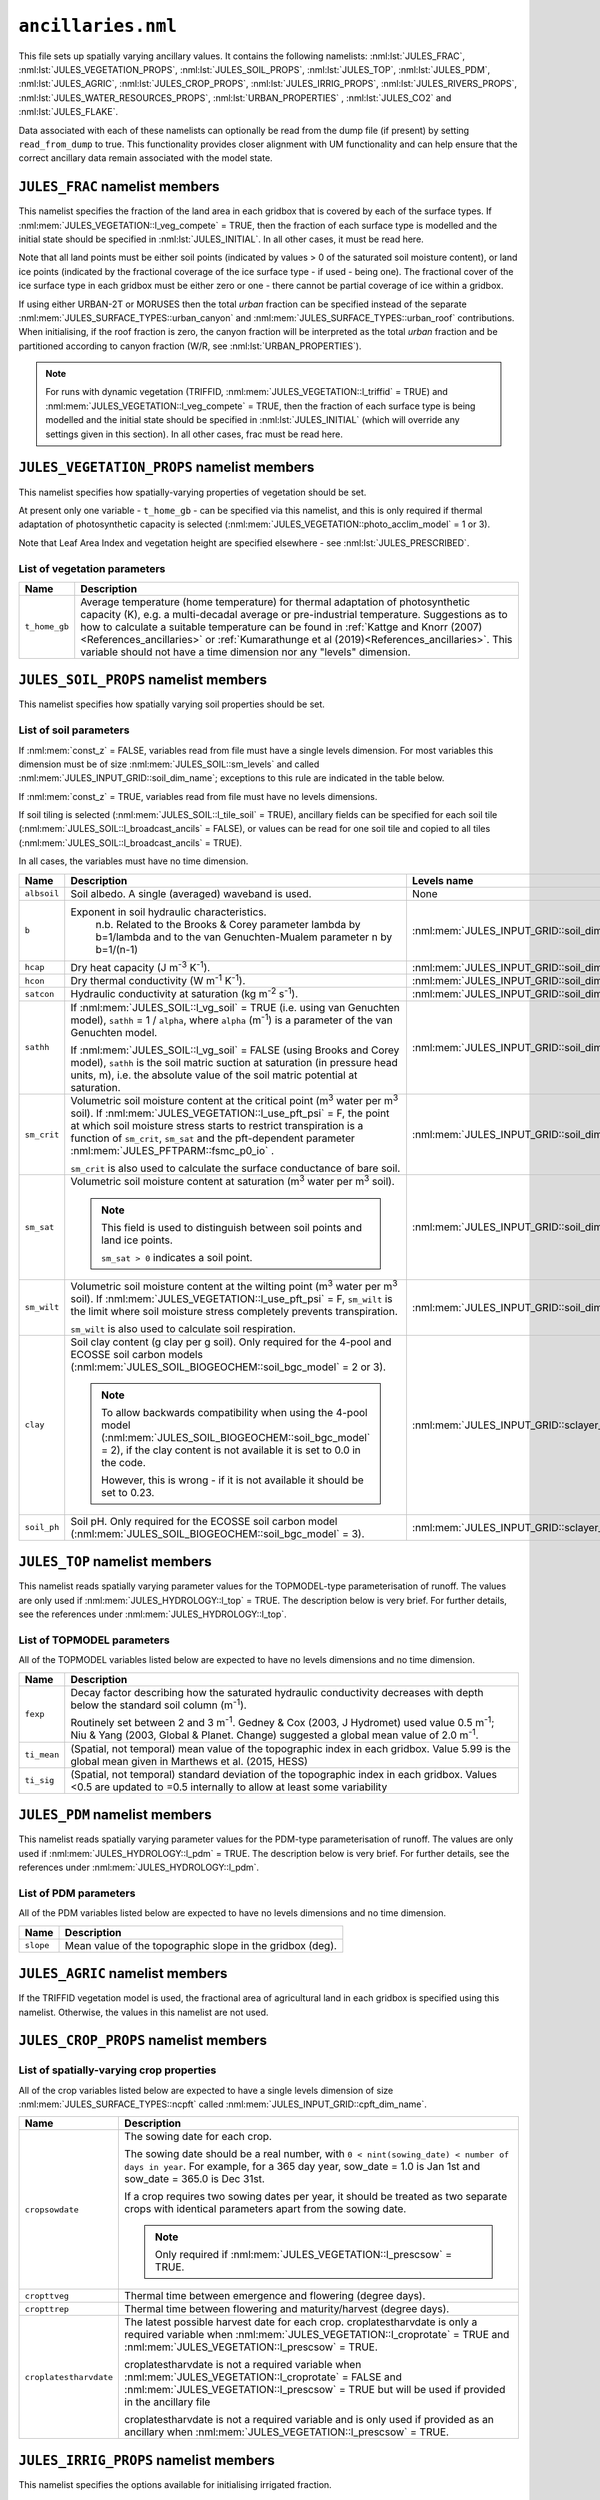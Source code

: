 ``ancillaries.nml``
===================


This file sets up spatially varying ancillary values. It contains the following namelists: :nml:lst:`JULES_FRAC`, :nml:lst:`JULES_VEGETATION_PROPS`, :nml:lst:`JULES_SOIL_PROPS`, :nml:lst:`JULES_TOP`, :nml:lst:`JULES_PDM`, :nml:lst:`JULES_AGRIC`, :nml:lst:`JULES_CROP_PROPS`, :nml:lst:`JULES_IRRIG_PROPS`, :nml:lst:`JULES_RIVERS_PROPS`, :nml:lst:`JULES_WATER_RESOURCES_PROPS`, :nml:lst:`URBAN_PROPERTIES` , :nml:lst:`JULES_CO2` and :nml:lst:`JULES_FLAKE`.

Data associated with each of these namelists can optionally be read from the dump file (if present) by setting ``read_from_dump`` to true. This functionality provides closer alignment with UM functionality and can help ensure that the correct ancillary data remain associated with the model state.

``JULES_FRAC`` namelist members
-------------------------------

.. nml:namelist:: JULES_FRAC

This namelist specifies the fraction of the land area in each gridbox that is covered by each of the surface types. If :nml:mem:`JULES_VEGETATION::l_veg_compete` = TRUE, then the fraction of each surface type is modelled and the initial state should be specified in :nml:lst:`JULES_INITIAL`. In all other cases, it must be read here.

Note that all land points must be either soil points (indicated by values > 0 of the saturated soil moisture content), or land ice points (indicated by the fractional coverage of the ice surface type - if used - being one). The fractional cover of the ice surface type in each gridbox must be either zero or one - there cannot be partial coverage of ice within a gridbox.

If using either URBAN-2T or MORUSES then the total *urban* fraction can be specified instead of the separate :nml:mem:`JULES_SURFACE_TYPES::urban_canyon` and :nml:mem:`JULES_SURFACE_TYPES::urban_roof` contributions. When initialising, if the roof fraction is zero, the canyon fraction will be interpreted as the total *urban* fraction and be partitioned according to canyon fraction (W/R, see :nml:lst:`URBAN_PROPERTIES`).

.. note::    For runs with dynamic vegetation (TRIFFID, :nml:mem:`JULES_VEGETATION::l_triffid` = TRUE) and :nml:mem:`JULES_VEGETATION::l_veg_compete` = TRUE, then the fraction of each surface type is being modelled and the initial state should be specified in :nml:lst:`JULES_INITIAL` (which will override any settings given in this section). In all other cases, frac must be read here.

.. nml:member:: read_from_dump

   :type: logical
   :default: F

   TRUE
      Populate variables associated with this namelist from the dump file. All other namelist members are ignored.

   FALSE
      Use the other namelist members to determine how to populate variables.


.. nml:member:: file

   :type: character
   :default: None

   The name of the file to read surface type fractional coverage data from.


.. nml:member:: frac_name

   :type: character
   :default: 'frac'

   The name of the variable containing the surface type fractional coverage data.

   .. note::
       This is only used for NetCDF files.
       For ASCII files, the surface type fractional coverage data is expected to be the first (ideally only) variable in the file.



   .. note::
       The open water fraction of this array (given by :nml:mem:`JULES_SURFACE_TYPES::lake`) should contain permanent water, and wetland extents that are not being otherwise simulated.
       If groundwater inundation is being simulated (i.e. TOPMODEL is active :nml:mem:`JULES_HYDROLOGY::l_top` = TRUE and therefore fsat is being calculated) then all groundwater-maintained wetlands must be excluded from :nml:mem:`JULES_FRAC::frac_name`.
       If overbank inundation is being simulated (i.e. :nml:mem:`JULES_RIVERS::l_riv_overbank` = TRUE) then all fluvial wetlands must be excluded from :nml:mem:`JULES_FRAC::frac_name`.
       Finally, note that simulation of a potential future climate scenario with greatly reduced areas for lakes that are currently 'permanent' would require suitable modification of the ancillary provided here.

   In the file, the variable must have a single levels dimension of size ``ntype`` called :nml:mem:`JULES_INPUT_GRID::type_dim_name`, and should not have a time dimension.



``JULES_VEGETATION_PROPS`` namelist members
-------------------------------------------

.. nml:namelist:: JULES_VEGETATION_PROPS


This namelist specifies how spatially-varying  properties of vegetation should be set.

At present only one variable - ``t_home_gb`` - can be specified via this namelist, and this is only required if thermal adaptation of photosynthetic capacity is selected (:nml:mem:`JULES_VEGETATION::photo_acclim_model` = 1 or 3).

Note that Leaf Area Index and vegetation height are specified elsewhere - see :nml:lst:`JULES_PRESCRIBED`.


.. nml:member:: read_from_dump

   :type: logical
   :default: F

   TRUE
      Populate variables associated with this namelist from the dump file. All other namelist members are ignored.

   FALSE
      Use the other namelist members to determine how to populate variables.


.. nml:member:: read_list

   :type: logical
   :default: F

   Switch controlling how ancillary file names are determined.

   TRUE
       Use list of file names; one per line for each of :nml:mem:`nvars`. Files in list cannot use :doc:`variable name templating </input/file-name-templating>`.

   FALSE
       Use a single file for variables or use variable name template.

   For an example where :nml:mem:`read_list` = TRUE, please see the ``OASIS_RIVERS`` :ref:`Example of coupling request<example_coupling_request>`.


.. nml:member:: file

   :type: character
   :default: None

   The file (or list of files) from which to read the vegetation properties.

   If :nml:mem:`read_list` is TRUE, this is the file from which to read the list of file names; one per line for each of :nml:mem:`nvars` variables. The file names cannot use :doc:`variable name templating </input/file-name-templating>`. If :nml:mem:`use_file` is FALSE for a particular variable, the line may contain ''.

   If :nml:mem:`read_list` is FALSE, this is the file or :doc:`file name template </input/file-name-templating>`.

   If :nml:mem:`use_file` is FALSE for every variable, this will not be used.


.. nml:member:: nvars

   :type: integer
   :permitted: >= 0
   :default: 0

   The number of vegetation property variables that will be provided (see :ref:`list-of-vegetation-params`).


.. nml:member:: var

   :type: character(nvars)
   :default: None

   List of vegetation variable names as recognised by JULES (see :ref:`list-of-vegetation-params`). Names are case sensitive.

   .. note:: For ASCII files, variable names must be in the order they appear in the file.


.. nml:member:: use_file

   :type: logical(nvars)
   :default: T

   For each JULES variable specified in :nml:mem:`var`, this indicates if it should be read from the specified file or whether a constant value is to be used.

   TRUE
      The variable will be read from the file.

   FALSE
      The variable will be set to a constant value everywhere using :nml:mem:`const_val` below.


.. nml:member:: var_name

   :type: character(nvars)
   :default: '' (empty string)

   For each JULES variable specified in :nml:mem:`var` where :nml:mem:`use_file` = TRUE, this is the name of the variable in the file containing the data.

   If the empty string (the default) is given for any variable, then the corresponding value from :nml:mem:`var` is used instead.

   This is not used for variables where :nml:mem:`use_file` = FALSE, but a placeholder must still be given in that case.

   .. note:: For ASCII files, this is not used - only the order in the file matters, as described above.


.. nml:member:: tpl_name

   :type: character(nvars)
   :default: None

   For each JULES variable specified in :nml:mem:`var`, this is the string to substitute into the file name in place of the variable name substitution string.

   If the file name does not use variable name templating, this is not used.


.. nml:member:: const_val

   :type: real(nvars)
   :default: None

   For each JULES variable specified in :nml:mem:`var` where :nml:mem:`use_file` = FALSE, this is a constant value that the variable will be set to at every point.

   This is not used for variables where :nml:mem:`use_file` = TRUE, but a placeholder must still be given in that case.


.. _list-of-vegetation-params:

List of vegetation parameters
~~~~~~~~~~~~~~~~~~~~~~~~~~~~~

.. tabularcolumns:: |p{2cm}|p{9cm}|

+-----------------+--------------------------------------------------------------------------------------+
| Name            | Description                                                                          |
+=================+======================================================================================+
| ``t_home_gb``   | Average temperature (home temperature) for thermal adaptation of photosynthetic      |
|                 | capacity (K), e.g. a multi-decadal average or pre-industrial temperature.            |
|                 | Suggestions as to how to calculate a suitable temperature can be found in            |
|                 | :ref:`Kattge and Knorr (2007)<References_ancillaries>` or                            |
|                 | :ref:`Kumarathunge et al (2019)<References_ancillaries>`. This variable should not   |
|                 | have a time dimension nor any "levels" dimension.                                    |
+-----------------+--------------------------------------------------------------------------------------+




``JULES_SOIL_PROPS`` namelist members
-------------------------------------

.. nml:namelist:: JULES_SOIL_PROPS

This namelist specifies how spatially varying soil properties should be set.

.. nml:member:: read_from_dump

   :type: logical
   :default: F

   TRUE
      Populate variables associated with this namelist from the dump file. All other namelist members are ignored.

   FALSE
      Use the other namelist members to determine how to populate variables.


.. nml:member:: const_z

   :type: logical
   :default: F

   Switch indicating if soil properties are to be uniform with depth.

   TRUE
       Soil characteristics do not vary with depth.

   FALSE
       Soil characteristics vary with depth. For any variable this is ignored if a constant value is to be used (see :nml:mem:`const_val`).


.. nml:member:: read_list

   :type: logical
   :default: F

   Switch controlling how ancillary file names are determined.

   TRUE
       Use list of file names; one per line for each of :nml:mem:`nvars`. Files in list cannot use :doc:`variable name templating </input/file-name-templating>`.

   FALSE
       Use a single file for variables or use variable name template.

   For an example where :nml:mem:`read_list` = TRUE, please see the ``OASIS_RIVERS`` :ref:`Example of coupling request<example_coupling_request>`.


.. nml:member:: file

   :type: character
   :default: None

   The file (or list of files) from which to read the soil properties.

   If :nml:mem:`read_list` is TRUE, this is the file from which to read the list of file names; one per line for each of :nml:mem:`nvars` variables. The file names cannot use :doc:`variable name templating </input/file-name-templating>`. If :nml:mem:`use_file` is FALSE for a particular variable, the line may contain ''.

   If :nml:mem:`read_list` is FALSE, this is the file or :doc:`file name template </input/file-name-templating>`.

   If :nml:mem:`use_file` is FALSE for every variable, this will not be used.


.. nml:member:: nvars

   :type: integer
   :permitted: >= 0
   :default: 0

   The number of soil property variables that will be provided (see :ref:`list-of-soil-params`).


.. nml:member:: var

   :type: character(nvars)
   :default: None

   List of soil variable names as recognised by JULES (see :ref:`list-of-soil-params`). Names are case sensitive.

   .. note:: For ASCII files, variable names must be in the order they appear in the file.


.. nml:member:: use_file

   :type: logical(nvars)
   :default: T

   For each JULES variable specified in :nml:mem:`var`, this indicates if it should be read from the specified file or whether a constant value is to be used.

   TRUE
      The variable will be read from the file.

   FALSE
      The variable will be set to a constant value everywhere using :nml:mem:`const_val` below.


.. nml:member:: var_name

   :type: character(nvars)
   :default: '' (empty string)

   For each JULES variable specified in :nml:mem:`var` where :nml:mem:`use_file` = TRUE, this is the name of the variable in the file containing the data.

   If the empty string (the default) is given for any variable, then the corresponding value from :nml:mem:`var` is used instead.

   This is not used for variables where :nml:mem:`use_file` = FALSE, but a placeholder must still be given in that case.

   .. note:: For ASCII files, this is not used - only the order in the file matters, as described above.


.. nml:member:: tpl_name

   :type: character(nvars)
   :default: None

   For each JULES variable specified in :nml:mem:`var`, this is the string to substitute into the file name in place of the variable name substitution string.

   If the file name does not use variable name templating, this is not used.


.. nml:member:: const_val

   :type: real(nvars)
   :default: None

   For each JULES variable specified in :nml:mem:`var` where :nml:mem:`use_file` = FALSE, this is a constant value that the variable will be set to at every point in every layer (overriding :nml:mem:`const_z` = FALSE).

   This is not used for variables where :nml:mem:`use_file` = TRUE, but a placeholder must still be given in that case.


.. _list-of-soil-params:

List of soil parameters
~~~~~~~~~~~~~~~~~~~~~~~

If :nml:mem:`const_z` = FALSE, variables read from file must have a single levels dimension. For most variables this dimension must be of size :nml:mem:`JULES_SOIL::sm_levels` and called :nml:mem:`JULES_INPUT_GRID::soil_dim_name`; exceptions to this rule are indicated in the table below.

If :nml:mem:`const_z` = TRUE, variables read from file must have no levels dimensions.

If soil tiling is selected (:nml:mem:`JULES_SOIL::l_tile_soil` = TRUE), ancillary fields can be specified for each soil tile (:nml:mem:`JULES_SOIL::l_broadcast_ancils` = FALSE), or values can be read for one soil tile and copied to all tiles (:nml:mem:`JULES_SOIL::l_broadcast_ancils` = TRUE).

In all cases, the variables must have no time dimension.

.. tabularcolumns:: |p{2cm}|p{9cm}|p{3.5cm}|

+-----------------+--------------------------------------------------------------------------------------+--------------------------------------------------+
| Name            | Description                                                                          | Levels name                                      |
+=================+======================================================================================+==================================================+
| ``albsoil``     | Soil albedo. A single (averaged) waveband is used.                                   | None                                             |
+-----------------+--------------------------------------------------------------------------------------+--------------------------------------------------+
| ``b``           | Exponent in soil hydraulic characteristics.                                          | :nml:mem:`JULES_INPUT_GRID::soil_dim_name`       |
|                 |    n.b. Related to the Brooks & Corey parameter lambda by b=1/lambda                 |                                                  |
|                 |    and to the van Genuchten-Mualem parameter n by b=1/(n-1)                          |                                                  |
+-----------------+--------------------------------------------------------------------------------------+--------------------------------------------------+
| ``hcap``        | Dry heat capacity (J m\ :sup:`-3` K\ :sup:`-1`).                                     | :nml:mem:`JULES_INPUT_GRID::soil_dim_name`       |
+-----------------+--------------------------------------------------------------------------------------+--------------------------------------------------+
| ``hcon``        | Dry thermal conductivity (W m\ :sup:`-1` K\ :sup:`-1`).                              | :nml:mem:`JULES_INPUT_GRID::soil_dim_name`       |
+-----------------+--------------------------------------------------------------------------------------+--------------------------------------------------+
| ``satcon``      | Hydraulic conductivity at saturation (kg m\ :sup:`-2` s\ :sup:`-1`).                 | :nml:mem:`JULES_INPUT_GRID::soil_dim_name`       |
+-----------------+--------------------------------------------------------------------------------------+--------------------------------------------------+
| ``sathh``       | If :nml:mem:`JULES_SOIL::l_vg_soil` = TRUE (i.e. using van Genuchten model),         | :nml:mem:`JULES_INPUT_GRID::soil_dim_name`       |
|                 | ``sathh`` = 1 / ``alpha``, where ``alpha`` (m\ :sup:`-1`) is a parameter of the van  |                                                  |
|                 | Genuchten model.                                                                     |                                                  |
|                 |                                                                                      |                                                  |
|                 | If :nml:mem:`JULES_SOIL::l_vg_soil` = FALSE (using Brooks and Corey model), ``sathh``|                                                  |
|                 | is the soil matric suction at saturation (in pressure head units, m), i.e. the       |                                                  |
|                 | absolute value of the soil matric potential at saturation.                           |                                                  |
+-----------------+--------------------------------------------------------------------------------------+--------------------------------------------------+
| ``sm_crit``     | Volumetric soil moisture content at the critical point (m\ :sup:`3` water per        | :nml:mem:`JULES_INPUT_GRID::soil_dim_name`       |
|                 | m\ :sup:`3` soil). If :nml:mem:`JULES_VEGETATION::l_use_pft_psi` = F,                |                                                  |
|                 | the point at which soil moisture stress starts to restrict                           |                                                  |
|                 | transpiration is a function of ``sm_crit``, ``sm_sat`` and the pft-dependent         |                                                  |
|                 | parameter :nml:mem:`JULES_PFTPARM::fsmc_p0_io` .                                     |                                                  |
|                 |                                                                                      |                                                  |
|                 | ``sm_crit`` is also used to calculate the surface conductance of bare soil.          |                                                  |
+-----------------+--------------------------------------------------------------------------------------+--------------------------------------------------+
| ``sm_sat``      | Volumetric soil moisture content at saturation (m\ :sup:`3` water per m\ :sup:`3`    | :nml:mem:`JULES_INPUT_GRID::soil_dim_name`       |
|                 | soil).                                                                               |                                                  |
|                 |                                                                                      |                                                  |
|                 | .. note::                                                                            |                                                  |
|                 |    This field is used to distinguish between soil points and land ice points.        |                                                  |
|                 |                                                                                      |                                                  |
|                 |    ``sm_sat > 0`` indicates a soil point.                                            |                                                  |
+-----------------+--------------------------------------------------------------------------------------+--------------------------------------------------+
| ``sm_wilt``     | Volumetric soil moisture content at the wilting point (m\ :sup:`3` water             | :nml:mem:`JULES_INPUT_GRID::soil_dim_name`       |
|                 | per m\ :sup:`3` soil). If :nml:mem:`JULES_VEGETATION::l_use_pft_psi` = F,            |                                                  |
|                 | ``sm_wilt`` is the limit where soil moisture stress                                  |                                                  |
|                 | completely prevents transpiration.                                                   |                                                  |
|                 |                                                                                      |                                                  |
|                 | ``sm_wilt`` is also used to calculate soil respiration.                              |                                                  |
+-----------------+--------------------------------------------------------------------------------------+--------------------------------------------------+
| ``clay``        | Soil clay content (g clay per g soil). Only required for the 4-pool and ECOSSE soil  | :nml:mem:`JULES_INPUT_GRID::sclayer_dim_name`    |
|                 | carbon models (:nml:mem:`JULES_SOIL_BIOGEOCHEM::soil_bgc_model` = 2 or 3).           |                                                  |
|                 |                                                                                      |                                                  |
|                 | .. note::                                                                            |                                                  |
|                 |    To allow backwards compatibility when using the 4-pool model                      |                                                  |
|                 |    (:nml:mem:`JULES_SOIL_BIOGEOCHEM::soil_bgc_model` = 2), if the clay content is    |                                                  |
|                 |    not available it is set to 0.0 in the code.                                       |                                                  |
|                 |                                                                                      |                                                  |
|                 |    However, this is wrong - if it is not available it should be set to 0.23.         |                                                  |
+-----------------+--------------------------------------------------------------------------------------+--------------------------------------------------+
| ``soil_ph``     | Soil pH. Only required for the ECOSSE soil carbon model                              | :nml:mem:`JULES_INPUT_GRID::sclayer_dim_name`    |
|                 | (:nml:mem:`JULES_SOIL_BIOGEOCHEM::soil_bgc_model` = 3).                              |                                                  |
+-----------------+--------------------------------------------------------------------------------------+--------------------------------------------------+


``JULES_TOP`` namelist members
------------------------------

.. nml:namelist :: JULES_TOP

This namelist reads spatially varying parameter values for the TOPMODEL-type parameterisation of runoff. The values are only used if :nml:mem:`JULES_HYDROLOGY::l_top` = TRUE. The description below is very brief. For further details, see the references under :nml:mem:`JULES_HYDROLOGY::l_top`.


.. nml:member:: read_from_dump

   :type: logical
   :default: F

   TRUE
      Populate variables associated with this namelist from the dump file. All other namelist members are ignored.

   FALSE
      Use the other namelist members to determine how to populate variables.


.. nml:member:: read_list

   :type: logical
   :default: F

   Switch controlling how ancillary file names are determined.

   TRUE
       Use list of file names; one per line for each of :nml:mem:`nvars`. Files in list cannot use :doc:`variable name templating </input/file-name-templating>`.

   FALSE
       Use a single file for variables or use variable name template.

   For an example where :nml:mem:`read_list` = TRUE, please see the ``OASIS_RIVERS`` :ref:`Example of coupling request<example_coupling_request>`.


.. nml:member:: file

   :type: character
   :default: None

   The file (or list of files) from which to read the TOPMODEL properties.

   If :nml:mem:`read_list` is TRUE, this is the file from which to read the list of file names; one per line for each of :nml:mem:`nvars` variables. The file names cannot use :doc:`variable name templating </input/file-name-templating>`. If :nml:mem:`use_file` is FALSE for a particular variable, the line may contain ''.

   If :nml:mem:`read_list` is FALSE, this is the file or :doc:`file name template </input/file-name-templating>`.

   If :nml:mem:`use_file` is FALSE for every variable, this will not be used.


.. nml:member:: nvars

   :type: integer
   :permitted: >= 0
   :default: 0

   The number of TOPMODEL property variables that will be provided. At present, all variables are required for runs using TOPMODEL (see :ref:`list-of-topmodel-params`).


.. nml:member:: var

   :type: character(nvars)
   :default: None

   List of TOPMODEL variable names as recognised by JULES (see :ref:`list-of-topmodel-params`). Names are case sensitive.

   .. note:: For ASCII files, variable names must be in the order they appear in the file.


.. nml:member:: use_file

   :type: logical(nvars)
   :default: T

   For each JULES variable specified in :nml:mem:`var`, this indicates if it should be read from the specified file or whether a constant value is to be used.

   TRUE
       The variable will be read from the file.

   FALSE
       The variable will be set to a constant value everywhere using :nml:mem:`const_val` below.


.. nml:member:: var_name

   :type: character(nvars)
   :default: '' (empty string)

   For each JULES variable specified in :nml:mem:`var` where :nml:mem:`use_file` = TRUE, this is the name of the variable in the file containing the data.

   If the empty string (the default) is given for any variable, then the corresponding value from :nml:mem:`var` is used instead.

   This is not used for variables where :nml:mem:`use_file` = FALSE, but a placeholder must still be given in that case.

   .. note:: For ASCII files, this is not used - only the order in the file matters, as described above.


.. nml:member:: tpl_name

   :type: character(nvars)
   :default: None

   For each JULES variable specified in :nml:mem:`var`, this is the string to substitute into the file name in place of the variable name substitution string.

   If the file name does not use variable name templating, this is not used.


.. nml:member:: const_val

   :type: real(nvars)
   :default: None

   For each JULES variable specified in :nml:mem:`var` where :nml:mem:`use_file` = FALSE, this is a constant value that the variable will be set to at every point in every layer.

   This is not used for variables where :nml:mem:`use_file` = TRUE, but a placeholder must still be given in that case.


.. _list-of-topmodel-params:

List of TOPMODEL parameters
~~~~~~~~~~~~~~~~~~~~~~~~~~~

All of the TOPMODEL variables listed below are expected to have no levels dimensions and no time dimension.

.. tabularcolumns:: |p{2.5cm}|L|

+----------------------------+-----------------------------------------------------------------------------------------------------------+
| Name                       | Description                                                                                               |
+============================+===========================================================================================================+
| ``fexp``                   | Decay factor describing how the saturated hydraulic conductivity decreases with depth below the standard  |
|                            | soil column (m\ :sup:`-1`).                                                                               |
|                            |                                                                                                           |
|                            | Routinely set between 2 and 3 m\ :sup:`-1`. Gedney & Cox (2003, J Hydromet) used value 0.5 m\ :sup:`-1`;  |
|                            | Niu & Yang (2003, Global & Planet. Change) suggested a global mean value of 2.0 m\ :sup:`-1`.             |
|                            |                                                                                                           |
+----------------------------+-----------------------------------------------------------------------------------------------------------+
| ``ti_mean``                | (Spatial, not temporal) mean value of the topographic index in each gridbox.                              |
|                            | Value 5.99 is the global mean given in Marthews et al. (2015, HESS)                                       |
|                            |                                                                                                           |
+----------------------------+-----------------------------------------------------------------------------------------------------------+
| ``ti_sig``                 | (Spatial, not temporal) standard deviation of the topographic index in each gridbox.                      |
|                            | Values <0.5 are updated to =0.5 internally to allow at least some variability                             |
|                            |                                                                                                           |
+----------------------------+-----------------------------------------------------------------------------------------------------------+


``JULES_PDM`` namelist members
------------------------------

.. nml:namelist :: JULES_PDM

This namelist reads spatially varying parameter values for the PDM-type parameterisation of runoff. The values are only used if :nml:mem:`JULES_HYDROLOGY::l_pdm` = TRUE. The description below is very brief. For further details, see the references under :nml:mem:`JULES_HYDROLOGY::l_pdm`.


.. nml:member:: read_list

   :type: logical
   :default: F

   Switch controlling how ancillary file names are determined.

   TRUE
       Use list of file names; one per line for each of :nml:mem:`nvars`. Files in list cannot use :doc:`variable name templating </input/file-name-templating>`.

   FALSE
       Use a single file for variables or use variable name template.

   For an example where :nml:mem:`read_list` = TRUE, please see the ``OASIS_RIVERS`` :ref:`Example of coupling request<example_coupling_request>`.


.. nml:member:: file

   :type: character
   :default: None

   The file (or list of files) from which to read the PDM properties.

   If :nml:mem:`read_list` is TRUE, this is the file from which to read the list of file names; one per line for each of :nml:mem:`nvars` variables. The file names cannot use :doc:`variable name templating </input/file-name-templating>`. If :nml:mem:`use_file` is FALSE for a particular variable, the line may contain ''.

   If :nml:mem:`read_list` is FALSE, this is the file or :doc:`file name template </input/file-name-templating>`.

   If :nml:mem:`use_file` is FALSE for every variable, this will not be used.


.. nml:member:: nvars

   :type: integer
   :permitted: >= 0
   :default: 0

   The number of PDM property variables that will be provided (see :ref:`list-of-pdm-params`). At present, only the topographic slope can be provided.


.. nml:member:: var

   :type: character(nvars)
   :default: None

   List of PDM variable names as recognised by JULES (see :ref:`list-of-pdm-params`). Names are case sensitive.

   .. note:: For ASCII files, variable names must be in the order they appear in the file.


.. nml:member:: use_file

   :type: logical(nvars)
   :default: T

   For each JULES variable specified in :nml:mem:`var`, this indicates if it should be read from the specified file or whether a constant value is to be used.

   TRUE
       The variable will be read from the file.

   FALSE
       The variable will be set to a constant value everywhere using :nml:mem:`const_val` below.


.. nml:member:: var_name

   :type: character(nvars)
   :default: None

   For each JULES variable specified in :nml:mem:`var` where :nml:mem:`use_file` = TRUE, this is the name of the variable in the file containing the data.

   This is not used for variables where :nml:mem:`use_file` = FALSE, but a placeholder must still be given.

   .. note:: For ASCII files, this is not used - only the order in the file matters, as described above.


.. nml:member:: tpl_name

   :type: character(nvars)
   :default: None

   For each JULES variable specified in :nml:mem:`var`, this is the string to substitute into the file name in place of the variable name substitution string.

   If the file name does not use variable name templating, this is not used.


.. nml:member:: const_val

   :type: real(nvars)
   :default: None

   For each JULES variable specified in :nml:mem:`var` where :nml:mem:`use_file` = FALSE, this is a constant value that the variable will be set to at every point in every layer.
   make html
   This is not used for variables where :nml:mem:`use_file` = TRUE, but a placeholder must still be given.


.. _list-of-pdm-params:

List of PDM parameters
~~~~~~~~~~~~~~~~~~~~~~~~~~~

All of the PDM variables listed below are expected to have no levels dimensions and no time dimension.

.. tabularcolumns:: |p{2.5cm}|L|

+----------------------------+-----------------------------------------------------------------------------------------------------------+
| Name                       | Description                                                                                               |
+============================+===========================================================================================================+
| ``slope``                  | Mean value of the topographic slope in the gridbox (deg).                                                 |
+----------------------------+-----------------------------------------------------------------------------------------------------------+


``JULES_AGRIC`` namelist members
--------------------------------

.. nml:namelist:: JULES_AGRIC

If the TRIFFID vegetation model is used, the fractional area of agricultural land in each gridbox is specified using this namelist. Otherwise, the values in this namelist are not used.


.. nml:member:: read_from_dump

   :type: logical
   :default: F

   TRUE
      Populate frac_agr, frac_past, and frac_biocrop from the dump file. All other namelist members are ignored.

   FALSE
      Use the other namelist members to determine how to populate variables.


.. nml:member:: zero_agric

   :type: logical
   :default: T

   Switch used to simplify the initialisation of agricultural fraction.

   TRUE
       Set agricultural fraction at all points to zero.

   FALSE
       Set agricultural fraction using specified data.


.. nml:group:: Used if :nml:mem:`zero_agric` = FALSE and the input grid consists of a single location

   .. nml:member:: frac_agr

      :type: real
      :default: None

      The agricultural fraction for the single location.


.. nml:group:: Used if :nml:mem:`zero_agric` = FALSE and the input grid consists of more than one location

   .. nml:member:: file

      :type: character
      :default: None

      The name of the file to read agricultural fraction data from.


   .. nml:member:: agric_name

      :type: character
      :default: 'frac_agr'

      The name of the variable containing the agricultural fraction data.

      In the file, the variable must have no levels dimensions and no time dimension.


.. nml:member:: zero_past

   :type: logical
   :default: T

   Switch used to simplify the initialisation of pasture fraction. Pasture fraction can only be used if :nml:mem:`JULES_VEGETATION::l_trif_crop` is TRUE.

   TRUE
       Set pasture fraction at all points to zero.

   FALSE
       Set pasture fraction using specified data.


.. nml:group:: Used if :nml:mem:`zero_past` = FALSE and the input grid consists of a single location

   .. nml:member:: frac_past

      :type: real
      :default: None

      The pasture fraction for the single location.


.. nml:group:: Used if :nml:mem:`zero_past` = FALSE and the input grid consists of more than one location

   .. nml:member:: file_past

      :type: character
      :default: None

      The name of the file to read pasture fraction data from.


   .. nml:member:: pasture_name

      :type: character
      :default: 'frac_past'

      The name of the variable containing the pasture fraction data.

      In the file, the variable must have no levels dimensions and no time dimension.


.. nml:member:: zero_biocrop

   :type: logical
   :default: T

   Switch used to simplify the initialisation of bioenergy fraction. Bioenergy fraction can only be used if :nml:mem:`JULES_VEGETATION::l_trif_biocrop` is TRUE.

   TRUE
       Set bioenergy fraction at all points to zero.

   FALSE
       Set bioenergy fraction using specified data.


.. nml:group:: Used if :nml:mem:`zero_biocrop` = FALSE and the input grid consists of a single location

   .. nml:member:: frac_biocrop

      :type: real
      :default: None

      The bioenergy fraction for the single location.


.. nml:group:: Used if :nml:mem:`zero_biocrop` = FALSE and the input grid consists of more than one location

   .. nml:member:: file_biocrop

      :type: character
      :default: None

      The name of the file to read bioenergy fraction data from.


   .. nml:member:: biocrop_name

      :type: character
      :default: 'frac_biocrop'

      The name of the variable containing the bioenergy fraction data.

       In the file, the variable must have no levels dimensions and no time dimension.


.. nml:group:: Specify the day of year on which harvesting occurs. Only used if :nml:mem:`JULES_VEGETATION::l_trif_biocrop` = TRUE. A placeholder value must be set for all PFTs, though will only be used for PFTs with :nml:mem:`JULES_TRIFFID::harvest_type_io` = 2.


  .. nml:member:: read_harvest_doy_from_dump

     :type: logical
     :default: F

     TRUE
        Populate harvest_doy from the dump file. All other namelist members are ignored.

     FALSE
        Use the other namelist members to determine how to populate variables.


  .. nml:member:: file_harvest_doy

     :type: character
     :default: None

     The name of the file to read harvest day-of-year data from.


  .. nml:member:: harvest_doy_name

     :type: character
     :default: 'harvest_doy'

     The name of the variable containing the harvest day-of-year data.

     .. note::
         This is only used for NetCDF files.
         For ASCII files, the harvest day-of-year data is expected to be the first (ideally only) variable in the file.


``JULES_CROP_PROPS`` namelist members
-------------------------------------

.. nml:namelist:: JULES_CROP_PROPS


.. nml:member:: read_from_dump

   :type: logical
   :default: F

   TRUE
      Populate variables associated with this namelist from the dump file. All other namelist members are ignored.

   FALSE
      Use the other namelist members to determine how to populate variables.


.. nml:member:: read_list

   :type: logical
   :default: F

   Switch controlling how ancillary file names are determined.

   TRUE
       Use list of file names; one per line for each of :nml:mem:`nvars`. Files in list cannot use :doc:`variable name templating </input/file-name-templating>`.

   FALSE
       Use a single file for variables or use variable name template.

   For an example where :nml:mem:`read_list` = TRUE, please see the ``OASIS_RIVERS`` :ref:`Example of coupling request<example_coupling_request>`.


.. nml:member:: file

   :type: character
   :default: None

   The file (or list of files) from which to read the crop properties.

   If :nml:mem:`read_list` is TRUE, this is the file from which to read the list of file names; one per line for each of :nml:mem:`nvars` variables. The file names cannot use :doc:`variable name templating </input/file-name-templating>`. If :nml:mem:`use_file` is FALSE for a particular variable, the line may contain ''.

   If :nml:mem:`read_list` is FALSE, this is the file or :doc:`file name template </input/file-name-templating>`.

   If :nml:mem:`use_file` is FALSE for every variable, this will not be used.


.. nml:member:: nvars

   :type: integer
   :permitted: >= 0
   :default: 0

   The number of crop property variables that will be provided (see :ref:`list-of-spatially-varying-crop-properties`).


.. nml:member:: var

   :type: character(nvars)
   :default: None

   List of variable names for spatially-varying crop properties as recognised by JULES (see :ref:`list-of-spatially-varying-crop-properties`). Names are case sensitive.

   .. note:: For ASCII files, variable names must be in the order they appear in the file.


.. nml:member:: use_file

   :type: logical(nvars)
   :default: T

   For each JULES variable specified in :nml:mem:`var`, this indicates if it should be read from the specified file or whether a constant value is to be used.

   TRUE
      The variable will be read from the file.

   FALSE
      The variable will be set to a constant value everywhere using :nml:mem:`const_val` below.


.. nml:member:: var_name

   :type: character(nvars)
   :default: '' (empty string)

   For each JULES variable specified in :nml:mem:`var` where :nml:mem:`use_file` = TRUE, this is the name of the variable in the file containing the data.

   If the empty string (the default) is given for any variable, then the corresponding value from :nml:mem:`var` is used instead.

   This is not used for variables where :nml:mem:`use_file` = FALSE, but a placeholder must still be given in that case.

   .. note:: For ASCII files, this is not used - only the order in the file matters, as described above.


.. nml:member:: tpl_name

   :type: character(nvars)
   :default: None

   For each JULES variable specified in :nml:mem:`var`, this is the string to substitute into the file name in place of the variable name substitution string.

   If the file name does not use variable name templating, this is not used.


.. nml:member:: const_val

   :type: real(nvars)
   :default: None

   For each JULES variable specified in :nml:mem:`var` where :nml:mem:`use_file` = FALSE, this is a constant value that the variable will be set to at every point in every layer.

   This is not used for variables where :nml:mem:`use_file` = TRUE, but a placeholder must still be given in that case.


.. _list-of-spatially-varying-crop-properties:

List of spatially-varying crop properties
~~~~~~~~~~~~~~~~~~~~~~~~~~~~~~~~~~~~~~~~~

All of the crop variables listed below are expected to have a single levels dimension of size :nml:mem:`JULES_SURFACE_TYPES::ncpft` called :nml:mem:`JULES_INPUT_GRID::cpft_dim_name`.

.. tabularcolumns:: |p{3.75cm}|p{11cm}|

+----------------------------+-----------------------------------------------------------------------------------------------------------+
| Name                       | Description                                                                                               |
+============================+===========================================================================================================+
| ``cropsowdate``            | The sowing date for each crop.                                                                            |
|                            |                                                                                                           |
|                            | The sowing date should be a real number, with ``0 < nint(sowing_date) < number of days in year``.         |
|                            | For example, for a 365 day year, sow_date = 1.0 is Jan 1st and sow_date = 365.0 is Dec 31st.              |
|                            |                                                                                                           |
|                            | If a crop requires two sowing dates per year, it should be treated as two separate crops with identical   |
|                            | parameters apart from the sowing date.                                                                    |
|                            |                                                                                                           |
|                            |                                                                                                           |
|                            | .. note:: Only required if :nml:mem:`JULES_VEGETATION::l_prescsow` = TRUE.                                |
+----------------------------+-----------------------------------------------------------------------------------------------------------+
| ``cropttveg``              | Thermal time between emergence and flowering (degree days).                                               |
+----------------------------+-----------------------------------------------------------------------------------------------------------+
| ``cropttrep``              | Thermal time between flowering and maturity/harvest (degree days).                                        |
+----------------------------+-----------------------------------------------------------------------------------------------------------+
| ``croplatestharvdate``     | The latest possible harvest date for each crop.                                                           |
|                            | croplatestharvdate is only a required variable when                                                       |
|                            | :nml:mem:`JULES_VEGETATION::l_croprotate` = TRUE and                                                      |
|                            | :nml:mem:`JULES_VEGETATION::l_prescsow` = TRUE.                                                           |
|                            |                                                                                                           |
|                            | croplatestharvdate is not a required variable when                                                        |
|                            | :nml:mem:`JULES_VEGETATION::l_croprotate` = FALSE and                                                     |
|                            | :nml:mem:`JULES_VEGETATION::l_prescsow` = TRUE but will be used if provided in the ancillary file         |
|                            |                                                                                                           |
|                            | croplatestharvdate is not a required variable and is only used if provided as an ancillary when           |
|                            | :nml:mem:`JULES_VEGETATION::l_prescsow` = TRUE.                                                           |
|                            |                                                                                                           |
+----------------------------+-----------------------------------------------------------------------------------------------------------+

.. seealso::
   References:

   * Osborne et al, `JULES-crop: a parametrisation of crops in the Joint UK Land Environment Simulator <http://www.geosci-model-dev.net/8/1139/2015/gmd-8-1139-2015.html>`_, Geosci. Model Dev., 8, 1139-1155, 2015.
   * Mathison et al, 'Developing a sequential cropping capability in the JULESvn5.2 land–surface model', Geosci. Model Dev. Discuss., https://doi.org/10.5194/gmd-2019-85, in review, 2019


``JULES_IRRIG_PROPS`` namelist members
--------------------------------------

.. nml:namelist:: JULES_IRRIG_PROPS

This namelist specifies the options available for initialising irrigated fraction.

.. nml:member:: read_from_dump

   :type: logical
   :default: F

   TRUE
      Populate variables associated with this namelist from the dump file. All other namelist members are ignored.

   FALSE
      Use the other namelist members to determine how to populate variables.


.. nml:member:: read_file

   :type: logical
   :default: T

   Indicates if irrigated fraction is to be read from file.

   TRUE
       Irrigated fraction is read from the file specified in :nml:mem:`irrig_frac_file`.

   FALSE
       Irrigated fraction is set to the constant value specified in :nml:mem:`const_frac_irr`.


.. nml:member:: irrig_frac_file

   :type: character
   :default: None

   The file from which irrigation fractions are read, including path.


.. nml:member:: var_name

   :type: character
   :default: 'frac_irig'

   The name of the variable containing the irrigated fraction data.

   .. note::
       This is only used for NetCDF files.
       For ASCII files, the irrigated fraction data is expected to be the first (ideally only) variable in the file.

   In the file, the variable must have no levels or time dimensions.


.. nml:member:: const_frac_irr

   :type: real
   :default: none

   The constant irrigated fraction to be applied to all grid points.

.. nml:member:: const_irrfrac_irrtiles

   :type: real
   :default: none

   The constant irrigated fraction to be applied to specific surface tiles given in :nml:mem:`JULES_IRRIG::irrigtiles`.



``JULES_RIVERS_PROPS`` namelist members
---------------------------------------

.. nml:namelist:: JULES_RIVERS_PROPS

This namelist specifies how spatially varying river routing properties including overbank inundation should be set.

.. note:: ``read_from_dump`` is not currently implemented for this namelist, meaning that river ancillary variables cannot be read from a dump file. Initial values of river prognostic variables can however be read from a dump file (see :nml:lst:`JULES_INITIAL`).

.. note::
   The grid on which the river routing will run, and on which river routing ancillaries must be provided, could potentially differ from the input/model grid specified in :doc:`model_grid.nml`.

   For the duration of this section, the following nomenclature will be used:

   *  **Model input grid** - The full JULES input grid specified in :nml:lst:`JULES_INPUT_GRID`.
   *  **Land grid** - The grid that JULES runs on (not rivers) - this is the grid that includes land points. If JULES is using a 1-D grid internally, the land grid is the notional 2D grid across which the points can be scattered.
   *  **River routing input grid** - The grid on which river routing ancillaries are provided.
   *  **River domain** - That part of the river input grid that is selected for modelling.

   Information about the river routing input grid and its relationship to the land grid is specified in this namelist. In all cases river routing is only possible if the land and river grids are regular, in that they have a constant spacing between rows and columns (but see note below about 1D model input grids).

   The river routing input grid must always be defined on a 2D grid, as defined through the x and y dimensions of the rivers ancillary file (see :nml:mem:`x_dim_name` and :nml:mem:`y_dim_name` for further details). If the model input is defined on a 1D grid, those points must be a subset of a regular grid (meaning one with constant spacing of points in each of the 2 dimensions) if river routing is to be activated.

   JULES calculates runoff on the land grid and this information is then transferred to the river grid by either regridding (when the grids are not coincident) or remapping (between coincident grids). Here coincident means grids of the same resolution and for which points in each grid coincide. Hence land and river grids of different resolution are linked through regridding (interpolation), while a simpler remapping can be used when the gridboxes coincide. Note that functionality to regrid only currently exists for grids that are defined by latitude and longitude coordinates; all other coordinate systems have to be handled through remapping.

   Internally JULES converts the river routing input grid to a 1D river routing model grid, with length ``np_rivers``, which is the number of valid routing points in the domain of interest. All river routing output is either defined on the 1D river routing model grid or is regridded to the land grid.

   The most satisfactory situation is one in which the areas covered by land and river gridboxes are identical (though the resolutions can differ). In that case all the runoff that is generated on the land is correctly captured by the river network, and each river length has a well-defined input of local runoff. However there are situations in which the user might be prepared to allow other configurations - e.g. if studying a particular catchment, land in headwaters of surrounding catchments might not be covered by the river ancillary.



.. nml:group:: Members used to define the river routing input grid


   .. nml:member:: coordinate_file

      :type: character
      :default: None

      The file from which to read coordinate information for the river routing input grid. This is only used when :nml:mem:`file` includes :doc:`variable-name templating </input/file-name-templating>` or when :nml:mem:`read_list` = TRUE, i.e. it is only used when ancillary variables will come from multiple files, in which case this variable is used to provide clarity as to where the coordinates are read from.


   .. nml:member:: x_dim_name

      :type: character
      :default: None

      The name of the x dimension for the river routing input grid (it may, but does not have to, be the same as :nml:mem:`JULES_INPUT_GRID::x_dim_name`). The coordinate system used to define the river input grid must be the same as that used for the main model grid - see :nml:mem:`JULES_LATLON::l_coord_latlon`.

      .. note:: For ASCII files, this can be anything. For NetCDF files, it should be the name of the dimension in :nml:mem:`file` (if that does not include :doc:`variable-name templating </input/file-name-templating>`) or in :nml:mem:`coordinate_file` (if :nml:mem:`file` includes templating).
      .. note:: Values for the coordinates along the x dimension of the river routing input grid will be read from the input file to define the river grid, and it is assumed that the file contains a variable with the same name as the dimension (x_dim_name).


   .. nml:member:: y_dim_name

      :type: character
      :default: None

      The name of the y dimension for the river routing input grid (it may, but does not have to, be the same as :nml:mem:`JULES_INPUT_GRID::y_dim_name`). The coordinate system used to define the river input grid must be the same as that used for the main model grid - see :nml:mem:`JULES_LATLON::l_coord_latlon`.

      .. note:: For ASCII files, this can be anything. For NetCDF files, it should be the name of the dimension in :nml:mem:`file` (if that does not include :doc:`variable-name templating </input/file-name-templating>`) or in :nml:mem:`coordinate_file` (if :nml:mem:`file` includes templating).
      .. note:: Values for the coordinates along the y dimension of the river routing input grid will be read from the input file to define the river grid, and it is assumed that the file contains a variable with the same name as the dimension (y_dim_name).

   .. nml:member:: nx_rivers

      :type: integer
      :permitted: >= 2
      :default: None

      The size of the x dimension of the river routing input grid.

   .. nml:member:: ny_rivers

      :type: integer
      :permitted: >= 2
      :default: None

      The size of the y dimension of the river routing input grid.


.. nml:member:: l_find_grid

   :type: logical
   :default: none

   Switch controlling how characteristics of the land grid and the river domain are determined.

   FALSE
      Use namelist values for the variables :nml:mem:`nx_land_grid`, :nml:mem:`ny_land_grid`, :nml:mem:`x1_land_grid` and :nml:mem:`y1_land_grid` to describe the land grid. This value is required so as to recreate some historical results but necessarily requires that the input values are correct and, for some configurations, has deficencies such as producing a river domain that is larger than required.

   TRUE
      Calculate details of the land grid from the known coordinates of land points. This also triggers differences in how the river domain is set up, including better treatment of cases in which the resolutions of the land and river grids differ and/or land points (e.g. from a regional domain) straddle the longitudinal edges of a global river input grid (a smaller river domain can be identified).


.. nml:group:: Members used to describe the land grid

   .. nml:member:: land_dx

      :type: real
      :default: None
      :permitted: > 0

      The gridbox size in the x direction of the 2D land grid. The units of this are the same as for the model grid - see :nml:mem:`JULES_LATLON::l_coord_latlon`.

   .. nml:member:: land_dy

      :type: real
      :default: None
      :permitted: > 0

      The gridbox size in the y direction of the 2D land grid. The units of this are the same as for the model grid - see :nml:mem:`JULES_LATLON::l_coord_latlon`.

   .. nml:group:: Only used with l_find_grid = FALSE

      .. nml:member:: nx_land_grid

         :type: integer
         :permitted: >= 1
         :default: none

         The size of the x dimension of the 2D land grid. This should be large enough to include all land points that are being modelled.

      .. nml:member:: ny_land_grid

         :type: integer
         :permitted: >= 1
         :default: none

      .. nml:member:: x1_land_grid

         :type: real
         :default: none

         The x coordinate of the "western-most" (i.e. first) column of gridpoints in the land grid. The units of this are the same as for the model grid - see :nml:mem:`JULES_LATLON::l_coord_latlon`.

      .. nml:member:: y1_land_grid

         :type: real
         :default: none

         The y coordinate of the "southern-most" (i.e. first) row of gridpoints in the land grid. The units of this are the same as for the model grid - see :nml:mem:`JULES_LATLON::l_coord_latlon`.

   .. note:: With :nml:mem:`l_find_grid` = F, although :nml:mem:`nx_land_grid`, :nml:mem:`ny_land_grid`, :nml:mem:`land_dx`, :nml:mem:`land_dy`, :nml:mem:`x1_land_grid` and :nml:mem:`y1_land_grid` describe the land grid, they are also used to calculate the area that will be searched for river points (the river domain). The area to be searched is the rectangle defined by x=x1_land_grid to x1_land_grid+(nx_land_grid*land_dx) and y=y1_land_grid to y1_land_grid+(ny_land_grid*land_dy). With :nml:mem:`l_find_grid` = T the model internally seeks to define a river domain that includes all land gridboxes.


.. nml:member:: rivers_regrid

   :type: logical
   :default: F

   Flag indicating if variables on the land grid need to be regridded (interpolated) to the river routing grid. This is currently only possible for grids that are regular in latitude and longituide. We distinguish between regridding (which is used between land and river grids of different resolution, or the same resolution but staggered relative to one another) and remapping (between consistent grids of the same resolution).

Grids are considered consistent (and therefore regridding is not required) if they are of the same resolution and points on one coincide with points on the other. We do not require that all locations have to be in both grids (though that is desirable), nor do the points need to be presented in the same order in both grids.

   TRUE
      River routing and land grids differ and regridding is required.

   FALSE
      River routing and land grids are consistent and regridding is not required.

.. note::
   In principle consistent grids with the same resolution can be handled via regridding, but the recommended approach in that case is to use the simpler remapping.

.. warning::
   Currently, regridding between land and river routing grids must only be used with regular lat/lon grids.

   If a 1D model input grid is specified in :nml:lst:`JULES_INPUT_GRID`, it must be possible to define a 2D regular lat/lon grid containing all the points in the model input grid.

   An example with the GSWP2 (land points only) forcing data is given below.


.. nml:member:: rivers_length

   :type: real
   :default: None

   The constant size of the rivers grid (m). This value is used in several ways, as explained below.

   If the coordinate system used is not latitude and longitude (:nml:mem:`JULES_LATLON::l_coord_latlon` = F) river_length must be provided and its value must be >0. This is used to calculate gridbox areas, assuming square gridboxes.

   If the coordinate system used is latitude and longitude, and a run is using RFM (:nml:mem:`JULES_RIVERS::i_river_vn` = 2) and/or overbank inundation without hypsometry (:nml:mem:`JULES_OVERBANK::l_riv_overbank` = T and :nml:mem:`JULES_OVERBANK::overbank_model` = 1 or 2), rivers_length is again required, but in this case a value <= 0 can be used to trigger calculation of a value based on the latitudinal size of gridboxes (this is so as to mimic the behaviour of older versions of the code). In these cases rivers_length is used as a length scale (the distance between points) for RFM and as a length scale (relative to a gridbox) for overbank inundation.


.. nml:group:: Members only used with RFM (:nml:mem:`JULES_RIVERS::i_river_vn` = 2).

   .. nml:member:: l_use_area

   :type: logical
   :default: F

   Switch to control whether a drainage area ancillary field is used to distinguish between land and river points (for the purpose of setting routing parameter values).

   TRUE
     An ancillary field will be used to define the area draining to each point. See "area" in :ref:`list-of-rivers-params`.

   FALSE
     No ancillary field will be used and all points will be given river parameter values.


.. nml:group:: Members used to determine how river routing and overbank inundation variables are set.

   .. nml:member:: read_list

      :type: logical
      :default: F

      Switch controlling how ancillary file names are determined.

      TRUE
          Use list of file names; one per line for each of :nml:mem:`nvars`. Files in list cannot use :doc:`variable name templating </input/file-name-templating>`.

      FALSE
          Use a single file for variables or use variable name template.

      For an example where :nml:mem:`read_list` = TRUE, please see the ``OASIS_RIVERS`` :ref:`Example of coupling request<example_coupling_request>`.


   .. nml:member:: file

      :type: character
      :default: None

      The file (or list of files) from which to read the river routing & overbank inundation properties.

      If :nml:mem:`read_list` is TRUE, this is the file from which to read the list of file names; one per line for each of :nml:mem:`nvars` variables. The file names cannot use :doc:`variable name templating </input/file-name-templating>`. If :nml:mem:`use_file` is FALSE for a particular variable, the line may contain ''.

      If :nml:mem:`read_list` is FALSE, this is the file or :doc:`file name template </input/file-name-templating>`.

      If :nml:mem:`use_file` is FALSE for every variable, this will not be used.


   .. nml:member:: nvars

      :type: integer
      :permitted: >= 0
      :default: 0

      The number of river routing and overbank inundation property variables that will be provided (see :ref:`list-of-rivers-params`).


   .. nml:member:: var

      :type: character(nvars)
      :default: None

      List of river routing and overbank inundation variable names as recognised by JULES (see :ref:`list-of-rivers-params`). Names are case sensitive.

      .. note:: For ASCII files, variable names must be in the order they appear in the file.


   .. nml:member:: use_file

      :type: logical(nvars)
      :default: T

      For each JULES variable specified in :nml:mem:`var`, this indicates if it should be read from the specified file or whether a constant value is to be used.

      TRUE
         The variable will be read from the file.

      FALSE
         The variable will be set to a constant value everywhere using :nml:mem:`const_val` below.


   .. nml:member:: is_climatology

      :type: logical(nvars)
      :default: F

      For each JULES variable specified in :nml:mem:`var`, this indicates if the file is a 12-month climatology.

      TRUE
         The file is a 12-month climatology 16th January - 16th December.

      FALSE
         The file does not contain a time dimension.

      .. note:: Currently this is only fully implemented for ``rivers_storage``. This allows ``rivers_sto_rp`` to be initialised from a 12-month climatology ancillary on the 2D Rivers grid. When ``rivers_storage`` is initialised in this way, ``rivers_sto_rp`` should not be read from the dump (i.e. should not be requested via :nml:lst:`JULES_INITIAL`). It can be extended to other variables, should this be desirable, but it requires some code changes.

   .. nml:member:: var_name

      :type: character(nvars)
      :default: '' (empty string)

      For each JULES variable specified in :nml:mem:`var` where :nml:mem:`use_file` = TRUE, this is the name of the variable in the file containing the data.

      If the empty string (the default) is given for any variable, then the corresponding value from :nml:mem:`var` is used instead.

      This is not used for variables where :nml:mem:`use_file` = FALSE, but a placeholder must still be given in that case.

      .. note:: For ASCII files, this is not used - only the order in the file matters, as described above.


   .. nml:member:: tpl_name

      :type: character(nvars)
      :default: None

      For each JULES variable specified in :nml:mem:`var`, this is the string to substitute into the file name in place of the variable name substitution string.

      If the file name does not use variable name templating, this is not used.


   .. nml:member:: const_val

      :type: real(nvars)
      :default: None

      For each JULES variable specified in :nml:mem:`var` where :nml:mem:`use_file` = FALSE, this is a constant value that the variable will be set to at every point.

      This is not used for variables where :nml:mem:`use_file` = TRUE, but a placeholder must still be given in that case.


.. _list-of-rivers-params:

List of rivers and overbank indundation properties
~~~~~~~~~~~~~~~~~~~~~~~~~~~~~~~~~~~~~~~~~~~~~~~~~~

The following table summarises river routing properties required to run RFM or TRIP river routing algorithms and overbank inundation properties, specified from an ancillary file if :nml:mem:`JULES_RIVERS_PROPS::use_file` = TRUE.

.. tabularcolumns:: |p{2.5cm}|L|

+----------------------------+-----------------------------------------------------------------------------------------------------------+
| Name                       | Description                                                                                               |
+============================+===========================================================================================================+
| ``area``                   | Drainage area (in number of grid boxes) draining into a given grid box.                                   |
|                            |                                                                                                           |
|                            | This is used with RFM (:nml:mem:`JULES_RIVERS::i_river_vn` = ``2``) to distinguish between river and land |
|                            | points using the :nml:mem:`JULES_RIVERS::a_thresh` parameter. Points with drainage area >                 |
|                            | :nml:mem:`JULES_RIVERS::a_thresh` are treated as rivers, all others as land. These two classes of points  |
|                            | use different wave speeds (e.g. :nml:mem:`JULES_RIVERS::cland` and :nml:mem:`JULES_RIVERS::criver`).      |
|                            | Note that these "river" and "land" classes together comprise the total number of river routing points.    |
|                            |                                                                                                           |
|                            | If this field is not available, all points are treated as rivers.                                         |
|                            |                                                                                                           |
|                            | The drainage area does not include the grid point itself, and so an extra point must be added where       |
|                            | catchment area calculations are required.                                                                 |
+----------------------------+-----------------------------------------------------------------------------------------------------------+
| ``direction``              | Flow direction for each river routing grid box, defining the next grid box into which surface or          |
|                            | sub-surface water will be routed.                                                                         |
|                            |                                                                                                           |
|                            | This is specified as an integer according to ``[1 = N, 2 = NE, 3 = E, 4 = SE, 5 = S, 6 = SW, 7 = W,       |
|                            | 8 = NW]``.                                                                                                |
|                            |                                                                                                           |
|                            | Although these are referred to via compass directions, they are used as "grid-relative" directions.       |
|                            | e.g. "N" means "same column, one row up", "E" means "one column over, same row".                          |
|                            | Thus for a rotated grid (columns do not run S-N on the Earth), the point "same column, one row up" does   |
|                            | does not lie immediately N.                                                                               |
|                            |                                                                                                           |
|                            | Additionally,                                                                                             |
|                            |                                                                                                           |
|                            | 9: river mouth (outflow to sea)                                                                           |
|                            |                                                                                                           |
|                            | 10: inland drainage point (an endorheic catchment; no outflow from grid box)                              |
|                            |                                                                                                           |
|                            | All other values (<1 or >10) are excluded from the river calculations (effectively treated as sea).       |
|                            |                                                                                                           |
|                            | Note that at present any river flow at an inland drainage point is NOT added to the soil moisture (in     |
|                            | standalone JULES).                                                                                        |
+----------------------------+-----------------------------------------------------------------------------------------------------------+
| ``sequence``               | River routing network pathway number.                                                                     |
|                            |                                                                                                           |
|                            | Used by TRIP river routing only (i.e. :nml:mem:`JULES_RIVERS::i_river_vn` = ``1,3``).                     |
|                            | See Oki et al. (1999) for details.                                                                        |
+----------------------------+-----------------------------------------------------------------------------------------------------------+
| ``latitude_2d``            | The latitude of each river grid point must be specified. This field is required only if the model         |
|                            | coordinates are latitude and longitude, i.e. if :nml:mem:`JULES_LATLON::l_coord_latlon` = FALSE.          |
+----------------------------+-----------------------------------------------------------------------------------------------------------+
| ``longitude_2d``           | The longitude of each river grid point must be specified. This field is required only if the model        |
|                            | coordinates are latitude and longitude, i.e. if :nml:mem:`JULES_LATLON::l_coord_latlon` = FALSE.          |
+----------------------------+-----------------------------------------------------------------------------------------------------------+
| ``logn_mean``              | Mean of ln(elevation-elev_min) for each grid cell (in units ln(m))                                        |
|                            |                                                                                                           |
|                            | This is only used if :nml:mem:`JULES_OVERBANK::overbank_model` = 3.                                       |
|                            |                                                                                                           |
|                            | Note that elev_min is DEM minimum, not river/lake bed level (therefore large values close to water        |
|                            | bodies can occur in floodplain gridcells).                                                                |
+----------------------------+-----------------------------------------------------------------------------------------------------------+
| ``logn_stdev``             | Standard deviation of ln(elevation-elev_min) for each grid cell (in units ln(m))                          |
|                            |                                                                                                           |
|                            | This is only used if :nml:mem:`JULES_OVERBANK::overbank_model` = 3.                                       |
|                            |                                                                                                           |
+----------------------------+-----------------------------------------------------------------------------------------------------------+
| ``rivers_outflow_number``  | Number assigned to each river mouth and inland basin on the Rivers grid, to identify the river which      |
|                            | discharges into it.                                                                                       |
|                            |                                                                                                           |
|                            | The river outflow number is used in the calculation of                                                    |
|                            | 'outflow_per_river' (River outflow into the ocean for each river; kg s\ :sup:`-1`)                        |
|                            |                                                                                                           |
|                            | This can either be requested as a JULES output (:nml:mem:`JULES_OUTPUT_PROFILE::var`) or as a send field  |
|                            | when coupled to OASIS (:nml:mem:`OASIS_RIVERS::send_fields`). The river outflow for each river is         |
|                            | calculated as the sum of the river outflows corresponding to that river. When passed to the ocean model   |
|                            | via OASIS the river outflow is distributed over the corresponding river outflow points on the ocean grid. |
|                            | This is to ensure that water is conserved and rivers discharge into the correct ocean grid points.        |
+----------------------------+-----------------------------------------------------------------------------------------------------------+
| ``rivers_storage``         | Water storage (kg) on the Rivers grid.                                                                    |
|                            |                                                                                                           |
|                            | This is only used if :nml:mem:`JULES_RIVERS::i_river_vn` = 3.                                             |
|                            |                                                                                                           |
|                            | This is only required if Rivers storage is to be initialised from an ancillary, including a 12-month      |
|                            | climatology, rather than the dump. If Rivers storage is requested from an ancillary then                  |
|                            | ``rivers_sto_rp`` should not be requested via :nml:lst:`JULES_INITIAL`.                                   |
+----------------------------+-----------------------------------------------------------------------------------------------------------+


Example of how to set up the river grid
~~~~~~~~~~~~~~~~~~~~~~~~~~~~~~~~~~~~~~~

The following gives an example of how you would set up the namelists to use routing with the GSWP2 forcing data.

The model input grid is the GSWP2 grid, i.e. a land-points-only, 1D grid where points lie on a 1\ |deg| x 1\ |deg| grid. The river routing input grid is a 2D 1\ |deg| x 1\ |deg| grid.

Since both grids are 1\ |deg| x 1\ |deg|, we define the 2D regular lat-lon grid containing the land points to be the river routing input grid, which means we don't need any regridding of variables. ::

    &JULES_INPUT_GRID
      grid_is_1d    = T,
      npoints       = 15238,
      grid_dim_name = "land"
      # ...
    /

    &JULES_LATLON
      l_coord_latlon = T,
    /

    &JULES_RIVERS_PROPS
      # Define the river routing input grid
      x_dim_name = "longitude",
      nx_rivers  = 360,
      y_dim_name = "latitude",
      ny_rivers  = 180,

      # Define the 2D regular lat-lon grid containing the model input grid to be a 2D 1\ |deg| x 1\ |deg| grid
      nx_land_grid = 360,
      ny_land_grid = 180,
      x1_land_grid = -179.5,
      y1_land_grid = -89.5,
      land_dx      = 1.0,
      land_dy      = 1.0,

      # No regridding required since the river routing input grid and the land grid are consistent grids with the same resolution
      rivers_regrid = F
    /


.. |deg| unicode:: U+00B0



.. seealso::
      References:

      * Appx B of Lewis HW, Castillo Sanchez JM, Graham J, Saulter A, Bornemann J, Arnold A, Fallmann J, Harris C, Pearson D, Ramsdale S, Martínez de la Torre A, Bricheno L, Blyth E, Bell VA, Davies H, Marthews TR, O'Neill C, Rumbold H, O'Dea E, Brereton A, Guihou K, Hines A, Butenschon M, Dadson SJ, Palmer T, Holt J, Reynard N, Best M, Edwards J & Siddorn J (2018). The UKC2 regional coupled environmental prediction system. Geoscientific Model Development 11:1-42.
      * Bell, V.A. et al. (2007) Development of a high resolution grid-based river flow model for use with regional climate model output. Hydrology and Earth System Sciences. 11 532-549
      * Oki, T., et al (1999) Assessment of annual runoff from land surface models using Total Runoff Integrating Pathways (TRIP). Journal of the Meteorological Society of Japan. 77 235-255


``JULES_WATER_RESOURCES_PROPS`` namelist members
------------------------------------------------

.. nml:namelist:: JULES_WATER_RESOURCES_PROPS

This namelist specifies how the water resource ancillary properties should be set.

.. nml:group:: Members used to determine how water resource variables are set


   .. nml:member:: read_from_dump

      :type: logical
      :default: F

      TRUE
         Populate variables associated with this namelist from the dump file. All other namelist members are ignored.

      FALSE
         Use the other namelist members to determine how to populate variables.

   .. nml:member:: read_list

      :type: logical
      :default: F

      Switch controlling how ancillary file names are determined.

      TRUE
          Use list of file names; one per line for each of :nml:mem:`nvars`. Files in list cannot use :doc:`variable name templating </input/file-name-templating>`.

      FALSE
          Use a single file for variables or use variable name template.

      For an example where :nml:mem:`read_list` = TRUE, please see the ``OASIS_RIVERS`` :ref:`Example of coupling request<example_coupling_request>`.


   .. nml:member:: file

      :type: character
      :default: None

      The file (or list of files) from which to read the water resource ancillary properties.

      If :nml:mem:`read_list` is TRUE, this is the file from which to read the list of file names; one per line for each of :nml:mem:`nvars` variables. The file names cannot use :doc:`variable name templating </input/file-name-templating>`. If :nml:mem:`use_file` is FALSE for a particular variable, the line may contain ''.

      If :nml:mem:`read_list` is FALSE, this is the file or :doc:`file name template </input/file-name-templating>`.

      If :nml:mem:`use_file` is FALSE for every variable, this will not be used.


   .. nml:member:: nvars

      :type: integer
      :permitted: >= 0
      :default: 0

      The number of water resource property variables that will be provided (see :ref:`list-of-water-resources-params`).


   .. nml:member:: var

      :type: character(nvars)
      :default: None

      List of water resource variable names as recognised by JULES (see :ref:`list-of-water-resources-params`). Names are case sensitive.

      .. note:: For ASCII files, variable names must be in the order they appear in the file.


   .. nml:member:: use_file

      :type: logical(nvars)
      :default: T

      For each JULES variable specified in :nml:mem:`var`, this indicates if it should be read from the specified file or whether a constant value is to be used.

      TRUE
         The variable will be read from the file.

      FALSE
         The variable will be set to a constant value everywhere using :nml:mem:`const_val` below.


   .. nml:member:: var_name

      :type: character(nvars)
      :default: '' (empty string)

      For each JULES variable specified in :nml:mem:`var` where :nml:mem:`use_file` = TRUE, this is the name of the variable in the file containing the data.

      If the empty string (the default) is given for any variable, then the corresponding value from :nml:mem:`var` is used instead.

      This is not used for variables where :nml:mem:`use_file` = FALSE, but a placeholder must still be given in that case.

      .. note:: For ASCII files, this is not used - only the order in the file matters, as described above.


   .. nml:member:: tpl_name

      :type: character(nvars)
      :default: None

      For each JULES variable specified in :nml:mem:`var`, this is the string to substitute into the file name in place of the variable name substitution string.

      If the file name does not use variable name templating, this is not used.


   .. nml:member:: const_val

      :type: real(nvars)
      :default: None

      For each JULES variable specified in :nml:mem:`var` where :nml:mem:`use_file` = FALSE, this is a constant value that the variable will be set to at every point.

      This is not used for variables where :nml:mem:`use_file` = TRUE, but a placeholder must still be given in that case.

.. _list-of-water-resources-params:

List of water resources properties
~~~~~~~~~~~~~~~~~~~~~~~~~~~~~~~~~~

The following table summarises ancillary fields for the water resources code, specified from an ancillary file if :nml:mem:`JULES_WATER_RESOURCES_PROPS::use_file` = TRUE.

.. tabularcolumns:: |p{3cm}|L|

+----------------------------+-----------------------------------------------------------------------------------------------------------+
| Name                       | Description                                                                                               |
+============================+===========================================================================================================+
| ``conveyance_loss``        | Fraction of water that is lost during conveyance from source to user.                                     |
|                            |                                                                                                           |
+----------------------------+-----------------------------------------------------------------------------------------------------------+
| ``irrig_eff``              | Irrigation efficiency.                                                                                    |
|                            | This is only used if :nml:mem:`JULES_WATER_RESOURCES::l_water_irrigation` = TRUE.                         |
|                            |                                                                                                           |
+----------------------------+-----------------------------------------------------------------------------------------------------------+
| ``sfc_water_frac``         | Target for the fraction of demand that will be met from surface water (rather than groundwater).          |
|                            |                                                                                                           |
+----------------------------+-----------------------------------------------------------------------------------------------------------+



``URBAN_PROPERTIES`` namelist members
-------------------------------------

.. nml:namelist:: URBAN_PROPERTIES


.. nml:member:: read_list

   :type: logical
   :default: F

   Switch controlling how ancillary file names are determined.

   TRUE
       Use list of file names; one per line for each of :nml:mem:`nvars`. Files in list cannot use :doc:`variable name templating </input/file-name-templating>`.

   FALSE
       Use a single file for variables or use variable name template.

   For an example where :nml:mem:`read_list` = TRUE, please see the ``OASIS_RIVERS`` :ref:`Example of coupling request<example_coupling_request>`.


.. nml:member:: file

   :type: character
   :default: None

   The file (or list of files) from which to read the urban properties.

   If :nml:mem:`read_list` is TRUE, this is the file from which to read the list of file names; one per line for each of :nml:mem:`nvars` variables. The file names cannot use :doc:`variable name templating </input/file-name-templating>`. If :nml:mem:`use_file` is FALSE for a particular variable, the line may contain ''.

   If :nml:mem:`read_list` is FALSE, this is the file or :doc:`file name template </input/file-name-templating>`.

   If :nml:mem:`use_file` is FALSE for every variable, this will not be used.


.. nml:member:: nvars

   :type: integer
   :permitted: >= 0
   :default: 0

   The number of urban property variables that will be provided.

   The required variables depend on whether MORUSES is used or not:

   * If MORUSES is on, all variables must be given. However, depending on the configuration of MORUSES, not all given variables will be used. Those that will not be used could be set to constant values to avoid setting them from file.
   * If MORUSES is *not* on, only ``wrr`` is required.


.. nml:member:: var

   :type: character(nvars)
   :default: None

   List of urban property variable names as recognised by JULES (see :ref:`list-of-urban-properties`). Names are case sensitive.

   .. note:: For ASCII files, variable names must be in the order they appear in the file.


.. nml:member:: use_file

   :type: logical(nvars)
   :default: T

   For each JULES variable specified in :nml:mem:`var`, this indicates if it should be read from the specified file or whether a constant value is to be used.

   TRUE
       The variable will be read from the file.

   FALSE
       The variable will be set to a constant value everywhere using :nml:mem:`const_val` below.


.. nml:member:: var_name

   :type: character(nvars)
   :default: '' (empty string)

   For each JULES variable specified in :nml:mem:`var` where :nml:mem:`use_file` = TRUE, this is the name of the variable in the file containing the data.

   If the empty string (the default) is given for any variable, then the corresponding value from :nml:mem:`var` is used instead.

   This is not used for variables where :nml:mem:`use_file` = FALSE, but a placeholder must still be given.

   .. note:: For ASCII files, this is not used - only the order in the file matters, as described above.


.. nml:member:: tpl_name

   :type: character(nvars)
   :default: None

   For each JULES variable specified in :nml:mem:`var`, this is the string to substitute into the file name in place of the variable name substitution string.

   If the file name does not use variable name templating, this is not used.


.. nml:member:: const_val

   :type: real(nvars)
   :default: None

   For each JULES variable specified in :nml:mem:`var` where :nml:mem:`use_file` = FALSE, this is a constant value that the variable will be set to at every point in every layer.

   This is not used for variables where :nml:mem:`use_file` = TRUE, but a placeholder must still be given.


.. _list-of-urban-properties:

List of urban properties
~~~~~~~~~~~~~~~~~~~~~~~~

All of the urban property variables listed below are expected to have no levels dimensions and no time dimension.

+---------------+----------------------------------+-------------------------------------------------------------------------------------+
| Variable name | Description [#]_                 | Notes                                                                               |
+===============+==================================+=====================================================================================+
| ``wrr``       | Repeating width ratio (or canyon | If :nml:mem:`JULES_URBAN::l_urban_empirical` = TRUE                                 |
|               | fraction, W/R)                   | then this is updated with calculated values.                                        |
+---------------+----------------------------------+-------------------------------------------------------------------------------------+
| **The following apply to MORUSES only**                                                                                                |
+---------------+----------------------------------+-------------------------------------------------------------------------------------+
| ``hwr``       | Height-to-width ratio (H/W)      | See for ``wrr`` above.                                                              |
+---------------+----------------------------------+-------------------------------------------------------------------------------------+
| ``hgt``       | Building height (H)              | See for ``wrr`` above.                                                              |
+---------------+----------------------------------+-------------------------------------------------------------------------------------+
| ``ztm``       | Effective roughness length of    | If :nml:mem:`JULES_URBAN::l_moruses_macdonald` = TRUE                               |
|               | urban areas                      | then this is updated with calculated values.                                        |
+---------------+----------------------------------+-------------------------------------------------------------------------------------+
| ``disp``      | Displacement height              | See for ``ztm`` above.                                                              |
+---------------+----------------------------------+-------------------------------------------------------------------------------------+
| ``albwl``     | Wall albedo                      | Data only used if :nml:mem:`JULES_URBAN::l_moruses_albedo` = TRUE.                  |
+---------------+----------------------------------+-------------------------------------------------------------------------------------+
| ``albrd``     | Road albedo                      | See for ``albwl`` above.                                                            |
+---------------+----------------------------------+-------------------------------------------------------------------------------------+
| ``emisw``     | Wall emissivity                  | Data only used if :nml:mem:`JULES_URBAN::l_moruses_emissivity` = TRUE.              |
+---------------+----------------------------------+-------------------------------------------------------------------------------------+
| ``emisr``     | Road emissivity                  | See for ``emisw`` above.                                                            |
+---------------+----------------------------------+-------------------------------------------------------------------------------------+



.. rubric:: Footnotes

.. [#]  For more information on the urban geometry used please see the JULES technical documentation.



``JULES_CO2`` namelist members
------------------------------

.. nml:namelist:: JULES_CO2

.. nml:member:: read_from_dump

   :type: logical
   :default: F

   TRUE
      Populate variables associated with this namelist from the dump file. All other namelist members are ignored.

   FALSE
      Use the other namelist members to determine how to populate variables.


.. nml:member:: co2_mmr

   :type: real
   :default: 5.241e-4

   Concentration of atmospheric CO2, expressed as a mass mixing ratio.


``JULES_FLAKE`` namelist members
--------------------------------

.. nml:namelist:: JULES_FLAKE

.. nml:member:: read_from_dump

   :type: logical
   :default: F

   TRUE
      Populate variables associated with this namelist from the dump file. All other namelist members are ignored.

   FALSE
      Use the other namelist members to determine how to populate variables.

.. nml:member:: read_list

   :type: logical
   :default: F

   Switch controlling how ancillary file names are determined.

   TRUE
       Use list of file names; one per line for each of :nml:mem:`nvars`. Files in list cannot use :doc:`variable name templating </input/file-name-templating>`.

   FALSE
       Use a single file for variables or use variable name template.

   For an example where :nml:mem:`read_list` = TRUE, please see the ``OASIS_RIVERS`` :ref:`Example of coupling request<example_coupling_request>`.


.. nml:member:: file

   :type: character
   :default: None

   The file (or list of files) from which to read the FLake parameters.

   If :nml:mem:`read_list` is TRUE, this is the file from which to read the list of file names; one per line for each of :nml:mem:`nvars` variables. The file names cannot use :doc:`variable name templating </input/file-name-templating>`. If :nml:mem:`use_file` is FALSE for a particular variable, the line may contain ''.

   If :nml:mem:`read_list` is FALSE, this is the file or :doc:`file name template </input/file-name-templating>`.

   If :nml:mem:`use_file` is FALSE for every variable, this will not be used.


.. nml:member:: nvars

   :type: integer
   :permitted: >= 0
   :default: 0

   The number of FLake variables that will be provided.
   (At the moment lake depth is the only variable that needs to be provided).

.. nml:member:: var

   :type: character(nvars)
   :default: None

   List of FLake parameter variable names as recognised by JULES (see :ref:`list-of-FLake-params`). Names are case sensitive.

   .. note:: For ASCII files, variable names must be in the order they appear in the file.

.. nml:member:: var_name

      :type: character(nvars)
      :default: '' (empty string)

      For each JULES variable specified in :nml:mem:`var` where :nml:mem:`use_file` = TRUE, this is the name of the variable in the file containing the data.

      If the empty string (the default) is given for any variable, then the corresponding value from :nml:mem:`var` is used instead.

      This is not used for variables where :nml:mem:`use_file` = FALSE, but a placeholder must still be given in that case.

      .. note:: For ASCII files, this is not used - only the order in the file matters, as described above.

.. nml:member:: tpl_name

   :type: character(nvars)
   :default: None

   For each JULES variable specified in :nml:mem:`var`, this is the string to substitute into the file name in place of the variable name substitution string.

   If the file name does not use variable name templating, this is not used.

.. nml:member:: use_file

   :type: logical(nvars)
   :default: T

   For each JULES variable specified in :nml:mem:`var`, this indicates if it should be read from the specified file or whether a constant value is to be used.

   TRUE
       The variable will be read from the file.

   FALSE
       The variable will be set to a constant value everywhere using :nml:mem:`const_val` below.

.. nml:member:: const_val

   :type: real(nvars)
   :default: 5.0m

   For each JULES variable specified in :nml:mem:`var` where :nml:mem:`use_file` = FALSE, this is a constant value that the variable will be set to for every point or gridbox.

   This is not used for variables where :nml:mem:`use_file` = TRUE, but a placeholder must still be given.


.. _list-of-FLake-params:

List of FLake parameters
~~~~~~~~~~~~~~~~~~~~~~~~~~~~~

.. tabularcolumns:: |p{2.5cm}|L|

+----------------+---------------------------------------------------------------------------------------+
| Name           | Description                                                                           |
+================+=======================================================================================+
| ``lake_depth`` | For each gridbox, the depth of the lakes should be provided in meters.                |
|                |                                                                                       |
|                | Note that for deep lakes FLake will assume an artificial lake bottom at 50m depth.    |
+----------------+---------------------------------------------------------------------------------------+


.. _References_ancillaries:

References for ancillaries
--------------------------

* Kattge, J. and Knorr, W., 2007,
  Temperature acclimation in a biochemical model of photosynthesis:
  a reanalysis of data from 36 species,
  Plant, Cell and Environment, 30: 1176--1190,
  https://doi.org/10.1111/j.1365-3040.2007.01690.x.
